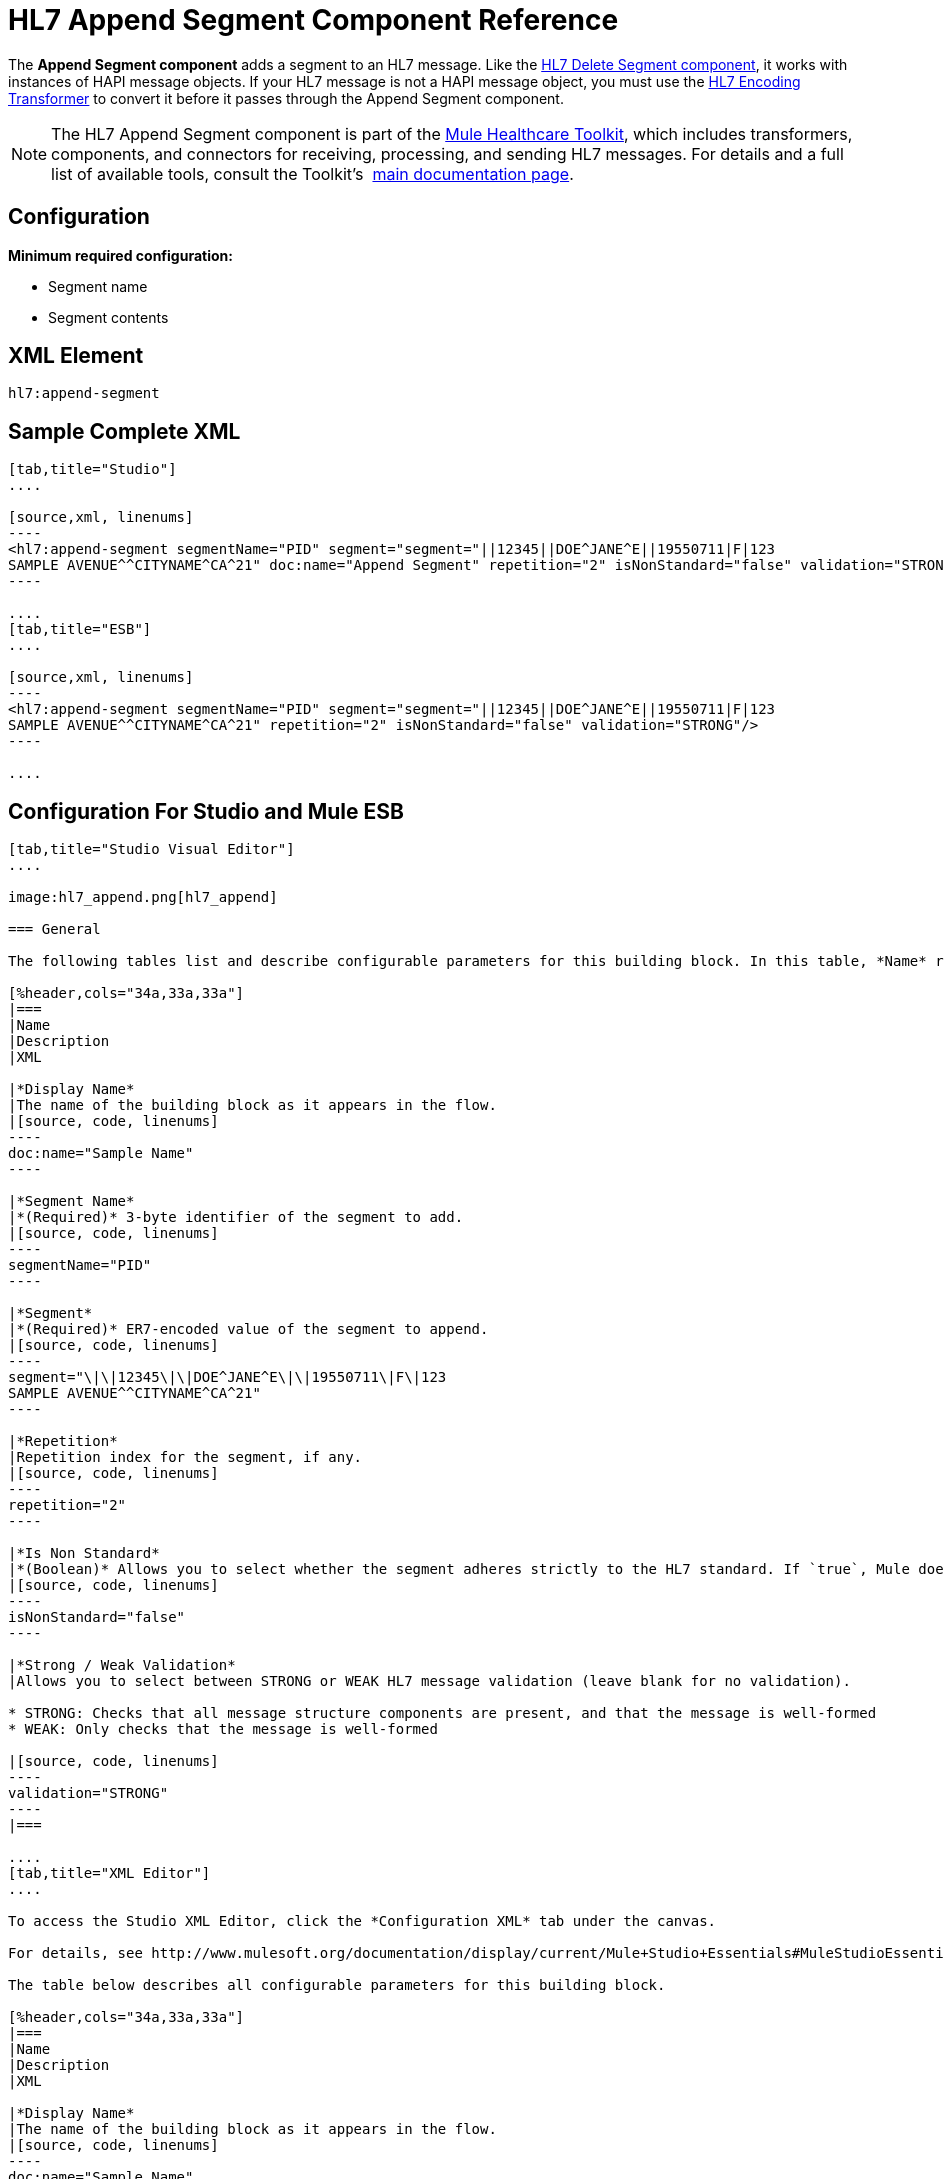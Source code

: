 = HL7 Append Segment Component Reference
:keywords: hl7, append, segment

The *Append Segment component* adds a segment to an HL7 message. Like the link:/mule-healthcare-toolkit/v/3.7/hl7-delete-segment-component-reference[HL7 Delete Segment component], it works with instances of HAPI message objects. If your HL7 message is not a HAPI message object, you must use the link:/mule-healthcare-toolkit/v/3.7/hl7-encoding-transformer[HL7 Encoding Transformer] to convert it before it passes through the Append Segment component.

[NOTE]
The HL7 Append Segment component is part of the link:/mule-healthcare-toolkit/v/3.6[Mule Healthcare Toolkit], which includes transformers, components, and connectors for receiving, processing, and sending HL7 messages. For details and a full list of available tools, consult the Toolkit's  link:/mule-healthcare-toolkit/v/3.6[main documentation page].

== Configuration

*Minimum required configuration:*

* Segment name
* Segment contents

== XML Element

[source, code, linenums]
----
hl7:append-segment
----

== Sample Complete XML

[tabs]
------
[tab,title="Studio"]
....

[source,xml, linenums]
----
<hl7:append-segment segmentName="PID" segment="segment="||12345||DOE^JANE^E||19550711|F|123
SAMPLE AVENUE^^CITYNAME^CA^21" doc:name="Append Segment" repetition="2" isNonStandard="false" validation="STRONG"/>
----

....
[tab,title="ESB"]
....

[source,xml, linenums]
----
<hl7:append-segment segmentName="PID" segment="segment="||12345||DOE^JANE^E||19550711|F|123
SAMPLE AVENUE^^CITYNAME^CA^21" repetition="2" isNonStandard="false" validation="STRONG"/>
----

....
------

== Configuration For Studio and Mule ESB


[tabs]
------
[tab,title="Studio Visual Editor"]
....

image:hl7_append.png[hl7_append]

=== General

The following tables list and describe configurable parameters for this building block. In this table, *Name* refers to the parameter name as it appears in the *Pattern Properties* window. The *XML* column lists the corresponding XML attribute.

[%header,cols="34a,33a,33a"]
|===
|Name
|Description
|XML

|*Display Name*
|The name of the building block as it appears in the flow.
|[source, code, linenums]
----
doc:name="Sample Name"
----

|*Segment Name*
|*(Required)* 3-byte identifier of the segment to add.
|[source, code, linenums]
----
segmentName="PID"
----

|*Segment*
|*(Required)* ER7-encoded value of the segment to append.
|[source, code, linenums]
----
segment="\|\|12345\|\|DOE^JANE^E\|\|19550711\|F\|123
SAMPLE AVENUE^^CITYNAME^CA^21"
----

|*Repetition*
|Repetition index for the segment, if any.
|[source, code, linenums]
----
repetition="2"
----

|*Is Non Standard*
|*(Boolean)* Allows you to select whether the segment adheres strictly to the HL7 standard. If `true`, Mule does not check the segment for standard compliance.
|[source, code, linenums]
----
isNonStandard="false"
----

|*Strong / Weak Validation*
|Allows you to select between STRONG or WEAK HL7 message validation (leave blank for no validation).

* STRONG: Checks that all message structure components are present, and that the message is well-formed
* WEAK: Only checks that the message is well-formed

|[source, code, linenums]
----
validation="STRONG"
----
|===

....
[tab,title="XML Editor"]
....

To access the Studio XML Editor, click the *Configuration XML* tab under the canvas.

For details, see http://www.mulesoft.org/documentation/display/current/Mule+Studio+Essentials#MuleStudioEssentials-XMLEditorTipsandTricks[XML Editor trips and tricks].

The table below describes all configurable parameters for this building block.

[%header,cols="34a,33a,33a"]
|===
|Name
|Description
|XML

|*Display Name*
|The name of the building block as it appears in the flow.
|[source, code, linenums]
----
doc:name="Sample Name"
----

|*Segment Name*
|*(Required)* 3-byte identifier of the segment to add.
|[source, code, linenums]
----
segmentName="PID"
----

|*Segment*
|*(Required)* ER7-encoded value of the segment to append.
|[source, code, linenums]
----
segment="\|\|12345\|\|DOE^JANE^E\|\|19550711\|F\|123
SAMPLE AVENUE^^CITYNAME^CA^21"
----

|*Repetition*
|Repetition index for the segment, if any.
|[source, code, linenums]
----
repetition="2"
----

|*Is Non Standard*
|*(Boolean)* Allows you to select whether the segment adheres strictly to the HL7 standard. If `true`, Mule does not check the segment for standard compliance.
|[source, code, linenums]
----
isNonStandard="false"
----

|*Strong / Weak Validation*
|Allows you to select between STRONG or WEAK HL7 message validation (leave blank for no validation).

* STRONG: Checks that all message structure components are present, and that the message is well-formed
* WEAK: Only checks that the message is well-formed

|[source, code, linenums]
----
validation="STRONG"
----
|===

....
[tab,title="Standalone"]
....

=== HL7 Append Message Component Attributes

[%header,cols="20a,20a,20a,20a,2a"]
|===
|Name |Type/Allowed values |Required |Default |Description
|`segment` |string |yes |- |HL7 segment to append to the message
|`segmentName` |string |yes |- |Name of the HL7 segment to append
|`repetition` |string |no |`0` |Repetition index of the segment
|`nonStandard` |boolean |no |- |Set to `true` if the segment to append is non-standard
|`validation`
|* `STRONG`
* `WEAK`
|no |`WEAK` |Enable/disable default HAPI HL7 message validation during sending/receiving. 

* `STRONG`: Validation enabled
* `WEAK`: validation disabled
|===

=== Namespace and Syntax

[source, code, linenums]
----
http://www.mulesoft.org/schema/mule/hl7
----

=== XML Schema Location

[source, code, linenums]
----
http://www.mulesoft.org/schema/mule/hl7/mule-hl7.xsd
----

....
------

== Transform to HAPI Object

[NOTE]
If the HL7 message that you wish to modify is not a HAPI object, transform it to a HAPI object with the link:/mule-healthcare-toolkit/v/3.7/hl7-encoding-transformer[HL7 Encoding Transformer], which you can place immediately before the Append Segment component. 
